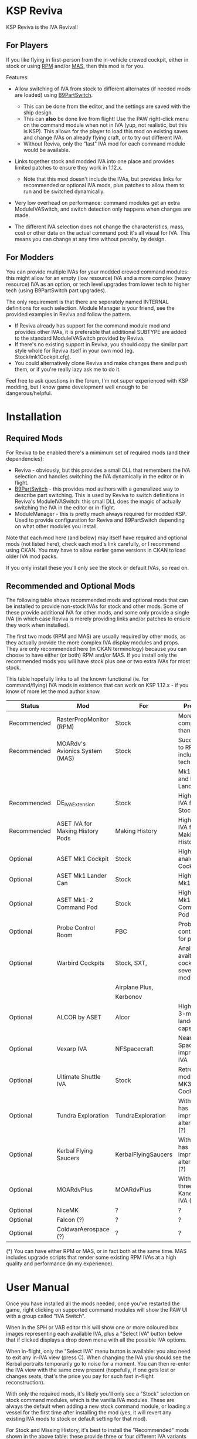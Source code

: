 * KSP Reviva

KSP Reviva is the IVA Revival!

** For Players

If you like flying in first-person from the in-vehicle crewed cockpit, either in stock or
using [[https://forum.kerbalspaceprogram.com/index.php?/topic/190737-18x-112x-rasterpropmonitor-adopted/][RPM]] and/or [[https://forum.kerbalspaceprogram.com/index.php?/topic/160856-wip-111x-moardvs-avionics-systems-mas-interactive-iva-v123-21-may-2021/][MAS,]] then this mod is for you.

Features:

- Allow switching of IVA from stock to different alternates (if needed mods are loaded) using
  [[https://forum.kerbalspaceprogram.com/index.php?/topic/140541-1112-b9partswitch-v2180-march-17/][B9PartSwitch]].
  
  - This can be done from the editor, and the settings are saved with the ship design.
  - This can *also* be done live from flight! Use the PAW right-click menu on the
    command module when not in IVA (yup, not realistic, but this is KSP). This allows for the
    player to load this mod on existing saves and change IVAs on already flying craft, or
    to try out different IVA.
  - Without Reviva, only the "last" IVA mod for each command module would be available.

- Links together stock and modded IVA into one place and provides limited patches to
  ensure they work in 1.12.x.
  
  - Note that this mod doesn't include the IVAs, but provides links for recommended or
    optional IVA mods, plus patches to allow them to run and be switched dynamically.

- Very low overhead on performance: command modules get an extra ModuleIVASwitch, and switch
  detection only happens when changes are made.

- The different IVA selection does not change the characteristics, mass, cost or other
  data on the actual command pod: it's all visual for IVA. This means you can change at
  any time without penalty, by design.
  
** For Modders

You can provide multiple IVAs for your modded crewed command modules: this might allow for
an empty (low resource) IVA and a more complex (heavy resource) IVA as an option, or tech
level upgrades from lower tech to higher tech (using B9PartSwitch part upgrades).

The only requirement is that there are seperately named INTERNAL definitions for each
selection. Module Manager is your friend, see the provided examples in Reviva and follow
the pattern.

- If Reviva already has support for the command module mod and provides other IVAs, it is
  preferable that additional SUBTYPE are added to the standard ModuleIVASwitch provided
  by Reviva.
- If there's no existing support in Reviva, you should copy the similar part style whole for
  Reviva itself in your own mod (eg. Stock/mk1Cockpit.cfg).
- You could alternatively clone Reviva and make changes there and push them, or if you're
  really lazy ask me to do it.

Feel free to ask questions in the forum, I'm not super experienced with KSP modding, but I
know game development well enough to be dangerous/helpful.

* Installation

** Required Mods

For Reviva to be enabled there's a mimimum set of required mods (and their dependencies):

- Reviva - obviously, but this provides a small DLL that remembers the IVA selection and
  handles switching the IVA dynamically in the editor or in flight.
- [[https://forum.kerbalspaceprogram.com/index.php?/topic/140541-1112-b9partswitch-v2180-march-17/][B9PartSwitch]] - this provides mod authors with a generalized way to describe part switching.
  This is used by Reviva to switch definitions in Reviva's ModuleIVASwitch: this small DLL
  does the magic of actually switching the IVA in the editor or in-flight.
- ModuleManager - this is pretty much always required for modded KSP. Used to provide
  configuration for Reviva and B9PartSwitch depending on what other modules you
  install.

Note that each mod here (and below) may itself have required and optional mods (not listed
here), check each mod's link carefully, or I recommend using CKAN. You may have to allow
earlier game versions in CKAN to load older IVA mod packs.

If you only install these you'll only see the stock or default IVAs, so read on.

** Recommended and Optional Mods

The following table shows recommended mods and optional mods that can be installed to
provide non-stock IVAs for stock and other mods. Some of these provide additional IVA for
other mods, and some only provide a single IVA (in which case Reviva is merely providing
links and/or patches to ensure they work when installed).

The first two mods (RPM and MAS) are usually required by other mods, as they actually
provide the more complex IVA display modules and props. They are only recommended here (in
CKAN terminology) because you can choose to have either (or both) RPM and/or MAS. If you
install only the recommended mods you will have stock plus one or two extra IVAs for most
stock.

This table hopefully links to all the known functional (ie. for command/flying) IVA mods
in existence that can work on KSP 1.12.x - if you know of more let the mod author know.


| Status      | Mod                              | For                 | Provides                                     | Link |
|-------------+----------------------------------+---------------------+----------------------------------------------+------|
| Recommended | RasterPropMonitor (RPM)          | Stock               | More complex IVA than stock                  |      |
| Recommended | MOARdv's Avionics System (MAS)   | Stock               | Successor to RPM (*), includes low tech      |      |
|             |                                  |                     | Mk1, Mk1-3 and Mk1 Lander.                   |      |
| Recommended | DE_IVAExtension                  | Stock               | High tech IVA for all of Stock               |      |
| Recommended | ASET IVA for Making History Pods | Making History      | High tech IVA for all of Making History      |      |
| Optional    | ASET Mk1 Cockpit                 | Stock               | High tech analog Mk1 Cockpit                 |      |
| Optional    | ASET Mk1 Lander Can              | Stock               | High tech Mk1 Lander                         |      |
| Optional    | ASET Mk1-2 Command Pod           | Stock               | High tech Mk1-3 Command Pod                  |      |
| Optional    | Probe Control Room               | PBC                 | Probe control room for probes                |      |
| Optional    | Warbird Cockpits                 | Stock, SXT,         | Analog avaition cockpits for several mods    |      |
|             |                                  | Airplane Plus,      |                                              |      |
|             |                                  | Kerbonov            |                                              |      |
| Optional    | ALCOR by ASET                    | Alcor               | High tech 3-man lander capsule               |      |
| Optional    | Vexarp IVA                       | NFSpacecraft        | Near Future Spacecraft improved IVA          |      |
| Optional    | Ultimate Shuttle IVA             | Stock               | Retro and modern MK3 Cockpit IVA             |      |
| Optional    | Tundra Exploration               | TundraExploration   | With MAS has improved alternatives (?)       |      |
| Optional    | Kerbal Flying Saucers            | KerbalFlyingSaucers | With MAS has improved alternatives (?)       |      |
| Optional    | MOARdvPlus                       | MOARdvPlus          | With MAS, three BDB Kane/Sarnus IVA (Apollo) |      |
| Optional    | NiceMK                           | ?                   | ?                                            |      |
| Optional    | Falcon (?)                       | ?                   | ?                                            |      |
| Optional    | ColdwarAerospace (?)             | ?                   | ?                                            |      |

(*) You can have either RPM or MAS, or in fact both at the same time. MAS includes upgrade
scripts that render some existing RPM IVAs at a high quality and performance (in my experience).

* User Manual

Once you have installed all the mods needed, once you've restarted the game, right
clicking on supported command modules will show the PAW UI with a group called "IVA
Switch".

When in the SPH or VAB editor this will show one or more coloured box images representing
each available IVA, plus a "Select IVA" button below that if clicked displays a drop down
menu with all the possible IVA options.

When in-flight, only the "Select IVA" menu button is available: you also need to exit any
in-IVA view (press C). When changing the IVA you should see the Kerbal portraits
temporarily go to noise for a moment. You can then re-enter the IVA view with the same
crew present (hopefully, if one gets lost or changes seats, that's the price you pay for
such fast in-flight reconstruction).

With only the required mods, it's likely you'll only see a "Stock" selection on stock command
modules, which is the vanilla IVA modules. These are always the default when adding a new
stock command module, or loading a vessel for the first time after installing the mod
(yes, it will revert any existing IVA mods to stock or default setting for that mod).

For Stock and Missing History, it's best to install the "Recommended" mods shown in the
above table: these provide three or four different IVA variants (low, medium and high
tech, sometimes with an alternative high tech variant of higher quality).

You can save the selection for the ship design in the SPH/VAB editor, in which case each launch
will use that IVA selection as the new default.

For already in-flight vessels, you can change the selection (while not in the IVA), and it
will be saved along with that ship only, this includes when the ship goes on rails
(switching away to another vessel), and when saving the game.

* Support

Either respond in the forum or on GitHub. If it's a bug, you should always provide logs
with the bug report, otherwise it's even more unlikely that the author will respond or be
able to help.

* Support Progress

The following table lists the current progression on supporting mods and IVA mods.

| Name               | CFG Name            | From  | IVA             | Tech   | Support Status |
|--------------------+---------------------+-------+-----------------+--------+----------------|
| Mk1 Cockpit        | Mark1Cockpit        | Stock | Stock           | Low    | Done           |
|                    |                     |       | RPM             | Med    | Done           |
|                    |                     |       | DE_IVAExtension | High   | Done           |
|                    |                     |       | ASET            | High   | Done           |
|--------------------+---------------------+-------+-----------------+--------+----------------|
| Mk1 Command Pod    | mk1pod_v2           | Stock | Stock           | Low    | Done           |
|                    |                     |       | RPM             | Med    | Done           |
|                    |                     |       | DE_IVAExtension | High   | Done           |
|                    |                     |       | Warbirds        | Med    | Done           |
|                    |                     |       | MAS             | Low    | Done           |
|--------------------+---------------------+-------+-----------------+--------+----------------|
| Mk1 Inline Cockpit | Mark2Cockpit        | Stock | Stock           | Low    | Done           |
|                    |                     |       | DE_IVAExtension | High   | Done           |
|                    |                     |       | Warbirds        | Medium | Done           |
|                    |                     |       | WarbirdsSI      | Medium | Done           |
|                    |                     |       | WarbirdsRetro   | Low    | Done           |
|                    |                     |       | WarbirdsRetroSI | Low    | Done           |
|--------------------+---------------------+-------+-----------------+--------+----------------|
| Mk1 Lander Can     | landerCabinSmall    | Stock | Stock           | Low    | Done           |
|                    |                     |       | RPM             | Med    | Done           |
|                    |                     |       | DE_IVAExtension | High   | Done           |
|                    |                     |       | ASET            | Low    | Done           |
|                    |                     |       | MAS             | Low    | Done           |
|--------------------+---------------------+-------+-----------------+--------+----------------|
| Mk1-3 Command Pod  | mk1-3pod            | Stock | Stock           | Low    |                |
|                    |                     |       | RPM             | Med    |                |
|                    |                     |       | DE_IVAExtension | High   |                |
|                    |                     |       | ASET            | High   |                |
|                    |                     |       | MAS             | Low    |                |
|--------------------+---------------------+-------+-----------------+--------+----------------|
| Mk2 Cockpit        | mk2Cockpit_Standard | Stock | Stock           |        |                |
|                    |                     |       | RPM             |        |                |
|                    |                     |       | DE_IVAExtension |        |                |
|--------------------+---------------------+-------+-----------------+--------+----------------|
| Mk2 Inline Cockpit | mk2Cockpit_Inline   | Stock | Stock           |        |                |
|                    |                     |       | RPM             |        |                |
|                    |                     |       | DE_IVAExtension |        |                |
|                    |                     |       | Warbirds        |        |                |
|                    |                     |       | WarbirdsSI      |        |                |
|--------------------+---------------------+-------+-----------------+--------+----------------|
| Mk2 Lander Can     | mk2LanderCabin_v2   | Stock | Stock           |        |                |
|                    |                     |       | RPM             |        |                |
|                    |                     |       | DE_IVAExtension |        |                |
|--------------------+---------------------+-------+-----------------+--------+----------------|
| Mk3 Cockpit        | mk3Cockpit_Shuttle  | Stock | Stock           |        |                |
|                    |                     |       | RPM             |        |                |
|                    |                     |       | DE_IVAExtension |        |                |
|--------------------+---------------------+-------+-----------------+--------+----------------|
| PPD-12 Cupola      | cupola              | Stock | Stock           |        |                |
|                    |                     |       | RPM             |        |                |
|                    |                     |       | DE_IVAExtension |        |                |
|--------------------+---------------------+-------+-----------------+--------+----------------|
| KV-1               | kv1Pod              | MH    | MH              |        |                |
|                    |                     |       | ASET for MH     |        |                |
|--------------------+---------------------+-------+-----------------+--------+----------------|
| KV-2               | kv2Pod              | MH    | MH              |        |                |
|                    |                     |       | ASET for MH     |        |                |
|--------------------+---------------------+-------+-----------------+--------+----------------|
| KV-3               | kv3Pod              | MH    | MH              |        |                |
|                    |                     |       | ASET for MH     |        |                |
|--------------------+---------------------+-------+-----------------+--------+----------------|
| Mk2 Command Pod    | Mk2Pod              | MH    | MH              |        |                |
|                    |                     |       | ASET for MH     |        |                |
|--------------------+---------------------+-------+-----------------+--------+----------------|
| M.E.M.             | MEMLander           | MH    | MH              |        |                |
|                    |                     |       | ASET for MH     |        |                |
|--------------------+---------------------+-------+-----------------+--------+----------------|
| Probe Control Room |                     | PCR   | PCR             |        |                |
|                    |                     |       | DE_IVAExtension |        |                |
|--------------------+---------------------+-------+-----------------+--------+----------------|
